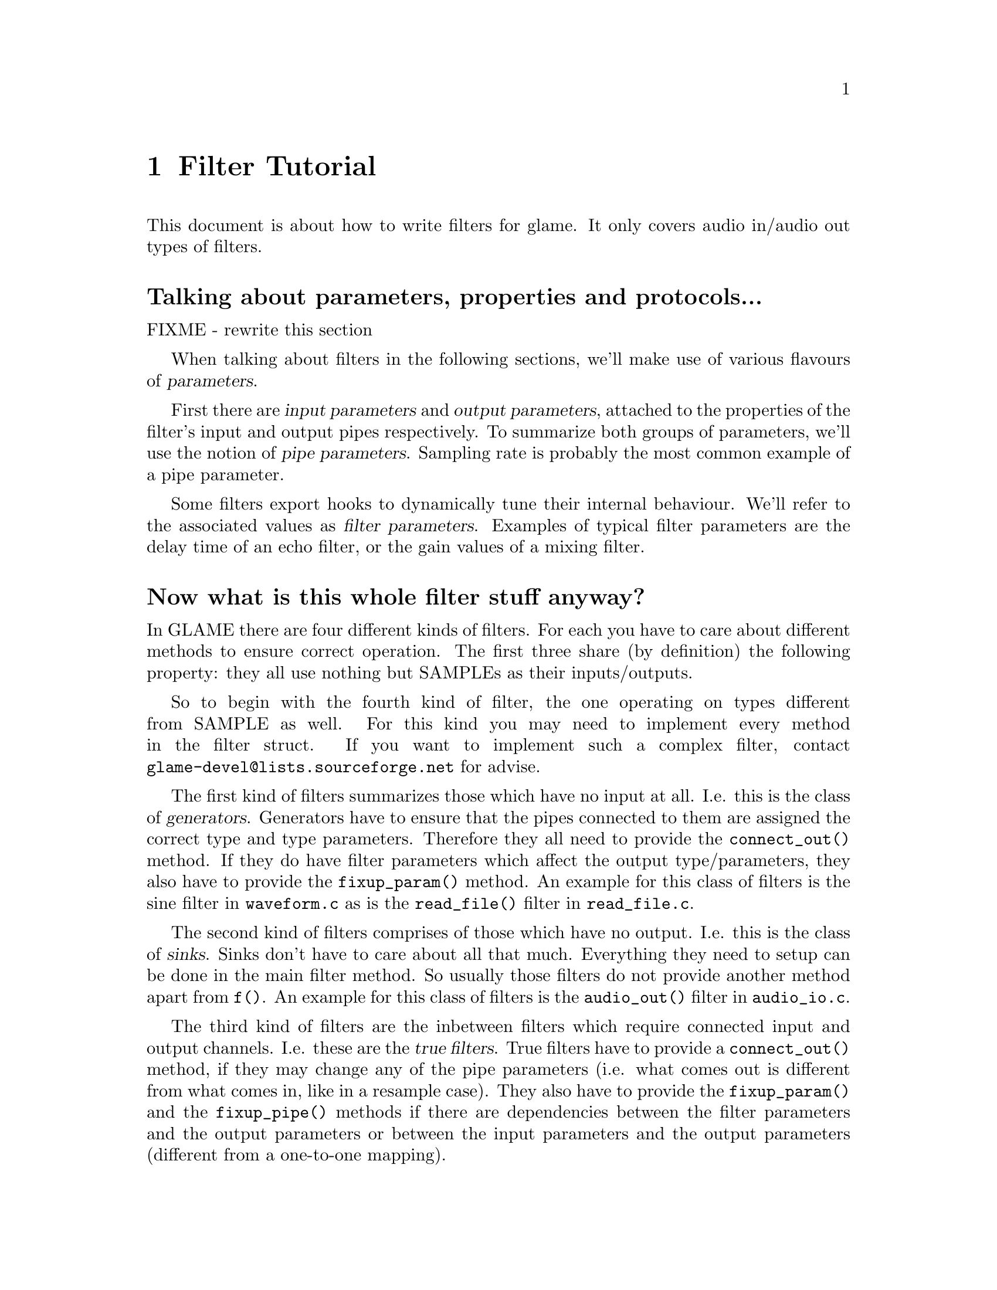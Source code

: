@comment $Id: filter-tutorial.texi,v 1.5 2000/02/17 13:32:59 richi Exp $

@node Filter Tutorial, Swapfile API, Filter API, Top
@chapter Filter Tutorial

This document is about how to write filters for glame. It only covers
audio in/audio out types of filters. 

@menu
* Parameter Definition::	Talking about parameters, properties and protocols...
* Filter Categories::		Now what is this whole filter stuff anyway?
* Filter Skeleton::		What do I need to have in a glame filter set?
* Main Filter Method::		How does the @code{f()} function have to look like?
* Examples::                    Examples to clarify the @code{fbuf_*()} API
* Speeeed::                     How to optimize processing
@end menu

@node Parameter Definition, Filter Categories, , Filter Tutorial
@heading Talking about parameters, properties and protocols...
FIXME - rewrite this section

When talking about filters in the following sections, we'll make use of
various flavours of @dfn{parameters}.

First there are @dfn{input 
parameters} and @dfn{output parameters}, attached to the properties of the
filter's input and output pipes respectively. To summarize both groups of
parameters, we'll use the notion of @dfn{pipe parameters}. Sampling rate is
probably the most common example of a pipe parameter.

Some filters export hooks to dynamically tune their internal behaviour. We'll
refer to the associated values as @dfn{filter parameters}. Examples of typical
filter parameters are the delay time of an echo filter, or the gain values
of a mixing filter.

@node Filter Categories, Filter Skeleton, Parameter Definition, Filter Tutorial
@heading Now what is this whole filter stuff anyway?
In GLAME there are four different kinds of filters. For each you have to care
about different methods to ensure correct operation. The first three
share (by definition) the following property: they all use nothing
but SAMPLEs as their inputs/outputs.

So to begin with the fourth kind of filter, the one operating on types
different from SAMPLE as well. For this kind
you may need to implement every method in the filter struct. If you
want to implement such a complex filter, contact 
@email{glame-devel@@lists.sourceforge.net}
for advise.

@findex connect_out
@findex fixup_param
The first kind of filters summarizes those which have no input at all. 
I.e. this is
the class of @dfn{generators}. Generators have to ensure that the pipes
connected to them are assigned the correct type and type parameters.
Therefore they all need to provide the @code{connect_out()} method. If they
do have filter parameters which affect the output type/parameters, they also
have to provide the @code{fixup_param()} method. An example for this class
of filters is the sine filter in @file{waveform.c} as is the 
@code{read_file()} filter in @file{read_file.c}.

The second kind of filters comprises of those which have no output. 
I.e. this is the class of @dfn{sinks}. Sinks don't have to care about 
all that much. Everything they
need to setup can be done in the main filter method. So usually those
filters do not provide another method apart from @code{f()}. An example for
this class of filters is the @code{audio_out()} filter in 
@file{audio_io.c}.

@findex connect_out
@findex fixup_param
@findex fixup_pipe
The third kind of filters are the inbetween filters which require connected
input and output channels. I.e. these are the @dfn{true filters}. True 
filters have to provide a @code{connect_out()} method, if they may change 
any of the pipe parameters (i.e. what comes out is different from 
what comes in, like in a resample case). They also have to provide the 
@code{fixup_param()}
and the @code{fixup_pipe()} methods if there are dependencies between the
filter parameters and the output parameters or between the input 
parameters and the output parameters (different from a one-to-one mapping).

@node Filter Skeleton, Main Filter Method, Filter Categories, Filter Tutorial
@heading What do I need to have in a glame filter set?
You will need the following functions and methods:
@table @code
@findex filtersetname_register
@item filtersetname_register()
A filter registering function of the name @code{filtersetname_register()} 
which returns 0 on success and -1 on any error.
@findex f
@item f() 
The main filter method @code{f()}. You need this for each filter contained
in the filter set.
@item other filter methods
You may need to include other filter specific methods, too.
@end table

@findex f
@node Main Filter Method, Examples, Filter Skeleton, Filter Tutorial
@heading How does the @code{f()} function have to look like? Are there any restrictions?
Yes of course! There are!

@code{f()} should begin with checking the current setup for suitability,
i.e. look at the parameters and input types/formats. And it should set up
all necessary local things. @emph{After} this initialisation the macro
@findex FILTER_AFTER_INIT
@code{FILTER_AFTER_INIT;} has to appear! 
Before this macro you may simply return -1
to denote an error, returning with no error is not allowed.
After @code{FILTER_AFTER_INIT;} you should do the actual filter work, i.e.
accept and send data through the ports.
The main part of the filter and the cleanup part (freeing of all
local allocated data, etc.) have to be seperated by placing the macro 
@findex FILTER_BEFORE_CLEANUP
@code{FILTER_BEFORE_CLEANUP;}.
Neither in the main part, nor in the cleanup part may you just return with
a return value of -1 (i.e. just fail). Instead you have to cleanup yourself,
including sending @code{EOF}s to your output ports. So basically you may fail
in the initialisation part, but nowhere else.

@strong{You may not use any of the @code{?buf_*()}
functions in the @code{INIT} section (DEADLOCK!!!)} 
(@code{?buf_alloc()} is allowed, if you really need it)

Another section primitive is the @code{FILTER_CHECK_STOP;} macro which you
should use inside all operating loops to check for external stop or pause
queries. The corresponding cleanup section after @code{FILTER_BEFORE_STOPCLEANUP;}
is jumped to if any request has to be fulified.


For more complex filters which require some sort of backlog of sample
data or which do modify an input stream the following issues have to
be cared about:

You should not allocate a ringbuffer or backlog storage via malloc,
neither should you simply copy the data - this is not necessary - in
fact it is completely broken. You should instead just keep all the
fbuf's around that you need later (of course ref'ing and unref'ing them
at the appropriate time)

@findex fbuf_alloc
@findex sbuf_make_private
If your filter in priciple would support in-place read-modify-write of
the data you should not allocate new buffers for the output using
@code{fbuf_alloc()}. Instead you should grab the source buffer and do a
@code{sbuf_make_private()} on it taking the pointer returned from this as the
``new'' input buffer which you may modifiy now and later queue as
output.

@findex fbuf_alloc
@findex fbuf_make_private
If you do any modification of any buffer (including those which you just
allocated privately using @code{fbuf_alloc()} or friends) 
you must get the write-enabled buffer by calling @code{fbuf_make_private()}
and use the return value as the buffer to be written to!



@node Examples, Speeeed, Main Filter Method, Filter Tutorial
@subsection Examples

To clarify the reference counting and locking issues, in the following several
valid and invalid example uses of the API are given.

Valid just-forward buffers from input to output:
@example 
@group
@findex fbuf_get
@findex fbuf_queue
buf = fbuf_get(in);
fbuf_queue(out, buf);
@end group
@end example
@noindent
This is valid because @code{fbuf_get()} will get us a reference on the filter
buffer and @code{fbuf_queue()} eats it, i.e. the reference gets forwarded, too.

Invalid attempt to forward a buffer to two outputs:
@example
@group
@findex fbuf_get
@findex fbuf_queue
buf = fbuf_get(in);
fbuf_queue(out1, buf);
fbuf_queue(out2, buf);
@end group
@end example
@noindent
This is invalid because you don't have any reference left after the
first @code{fbuf_queue()}, i.e. there is no reference you can forward to the
second @code{fbuf_queue()}.

Valid but possibly ineffective just-forwarding:
@example
@group
@findex fbuf_get
@findex fbuf_ref
@findex fbuf_queue
@findex fbuf_unref
buf = fbuf_get(in);
fbuf_ref(buf);
fbuf_queue(out, buf);
fbuf_unref(buf);
@end group
@end example
@noindent
While being valid, this example illustrates ineffective use of references.
As you don't need to touch the buffer after @code{fbuf_queue()}, 
you don't need to get an additional reference and neither need to drop it again. 
Such use will cause a @code{fbuf_make_private()} in the destination filter to 
potentially copy the buffer while a perfectly valid zero-copy 
operation was possible.

Invalid modifying and forwarding of a buffer:
@example
@group
@findex fbuf_get
@findex fbuf_ref
@findex fbuf_buf
@findex fbuf_unref
@findex fbuf_queue
buf = fbuf_get(in);
fbuf_ref(buf);
fbuf_buf(buf)[0] = 1;
fbuf_unref(buf);
fbuf_queue(out, buf);
@end group
@end example
@noindent
This is invalid as the additional @code{fbuf_ref()} does not provide you with
a private modifable buffer, but just ensures that nobody else does
write to or destroy the buffer (which one can't anyway as you are 
holding a reference already---the one gotten by @code{fbuf_get()}).
The correct solution is to do:
@example
@group
@findex fbuf_get
@findex fbuf_make_private
@findex fbuf_buf
@findex fbuf_queue
buf = fbuf_get(in);
buf = fbuf_make_private(buf);
fbuf_buf(buf)[0] = 1;
fbuf_queue(out, buf);
@end group
@end example



@node Speeeed, , Examples, Filter Tutorial
@subsection Speeeed

FIXME - this section still needs to be written. Topics: constructing efficient
loops, using the streaming macros.
